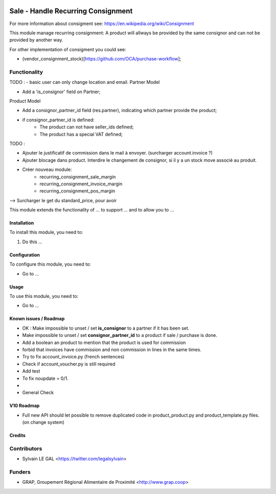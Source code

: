 .. image:: https://img.shields.io/badge/licence-AGPL--3-blue.svg
   :target: https://www.gnu.org/licenses/agpl
   :alt: License: AGPL-3

===================================
Sale - Handle Recurring Consignment
===================================

For more information about consigment see:
https://en.wikipedia.org/wiki/Consignment

This module manage recurring consignment: A product will allways be provided
by the same consignor and can not be provided by another way.

For other implementation of consigment you could see:

* (vendor_consignment_stock)[https://github.com/OCA/purchase-workflow];


Functionality
-------------

TODO :
- basic user can only change location and email.
Partner Model

* Add a 'is_consignor' field on Partner;

Product Model

* Add a consignor_partner_id field (res.partner), indicating which partner
  provide the product;
* if consignor_partner_id is defined:
    * The product can not have seller_ids defined;
    * The product has a special VAT defined;

TODO :

- Ajouter le justificatif de commission dans le mail à envoyer.
  (surcharger account.invoice ?)

- Ajouter blocage dans product. Interdire le changement de consignor, si
  il y a un stock move associé au produit.
  
- Créer nouveau module:
    * recurring_consignment_sale_margin
    * recurring_consignment_invoice_margin
    * recurring_consignment_pos_margin

--> Surcharger le get du standard_price, pour avoir 



This module extends the functionality of ... to support ...
and to allow you to ...

Installation
============

To install this module, you need to:

#. Do this ...

Configuration
=============

To configure this module, you need to:

* Go to ...

.. figure:: /path/to/local/image.png
   :width: 800 px

Usage
=====

To use this module, you need to:

* Go to ...

Known issues / Roadmap
======================

* OK : Make impossible to unset / set **is_consignor** to a partner if it has been set.
* Make impossible to unset / set **consignor_partner_id** to a product if sale / purchase is done.
* Add a boolean an product to mention that the product is used for commission
* forbid that invoices have commission and non commission in lines
  in the same times.


* Try to fix account_invoice.py (french sentences)
* Check if account_voucher.py is still required
* Add test
* To fix noupdate = 0/1.
* 

* General Check

V10 Roadmap
===========

* Full new API should let possible to remove duplicated code in
  product_product.py and product_template.py files. (on change system)

Credits
=======

Contributors
------------

* Sylvain LE GAL <https://twitter.com/legalsylvain>

Funders
-------

* GRAP, Groupement Régional Alimentaire de Proximité <http://www.grap.coop>
